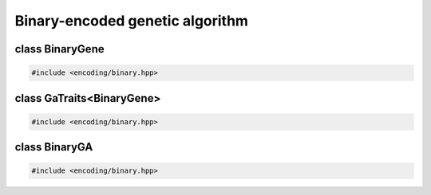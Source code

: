 Binary-encoded genetic algorithm
===================================================

.. doxygennamespace:: gapp
   :project: gapp
   :desc-only:


class BinaryGene
---------------------------------------------------

.. code-block::

   #include <encoding/binary.hpp>

.. doxygentypedef:: gapp::BinaryGene
   :project: gapp


class GaTraits<BinaryGene>
---------------------------------------------------

.. code-block::

   #include <encoding/binary.hpp>

.. doxygenstruct:: gapp::GaTraits< BinaryGene >
   :project: gapp
   :members:
   :undoc-members:


class BinaryGA
---------------------------------------------------

.. code-block::

   #include <encoding/binary.hpp>

.. doxygenclass:: gapp::BinaryGA
   :project: gapp
   :members:
   :protected-members:
